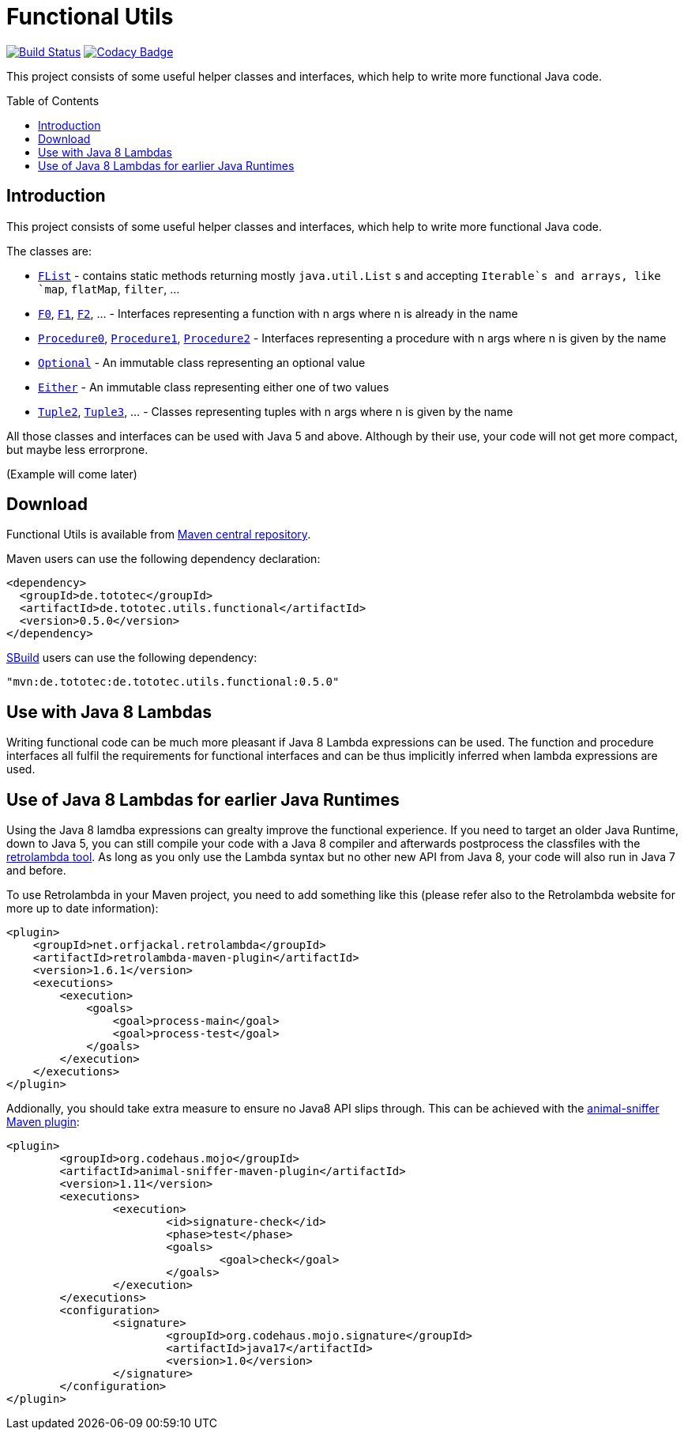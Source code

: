 = Functional Utils
:toc:
:toc-placement: preamble

image:https://travis-ci.org/ToToTec/de.tototec.utils.functional.svg?branch=master["Build Status", link="https://travis-ci.org/ToToTec/de.tototec.utils.functional"]
image:https://img.shields.io/codacy/d6a2164c269d4a0a8245c12de43c5736.svg["Codacy Badge", link="https://www.codacy.com/p/3188/dashboard"]

This project consists of some useful helper classes and interfaces, which help to write more functional Java code.

== Introduction

This project consists of some useful helper classes and interfaces, which help to write more functional Java code.

The classes are:

* link:src/main/java/de/tototec/utils/functional/FList.java[`FList`] - contains static methods returning mostly `java.util.List` s and accepting `Iterable`s and arrays, like `map`, `flatMap`, `filter`, ...
* link:src/main/java/de/tototec/utils/functional/F0.java[`F0`], link:src/main/java/de/tototec/utils/functional/F1.java[`F1`], link:src/main/java/de/tototec/utils/functional/F2.java[`F2`], ... - Interfaces representing a function with n args where n is already in the name
* link:src/main/java/de/tototec/utils/functional/Procedure0.java[`Procedure0`], link:src/main/java/de/tototec/utils/functional/Procedure1.java[`Procedure1`], link:src/main/java/de/tototec/utils/functional/Procedure2.java[`Procedure2`] - Interfaces representing a procedure with n args where n is given by the name
* link:src/main/java/de/tototec/utils/functional/Optional.java[`Optional`] - An immutable class representing an optional value
* link:src/main/java/de/tototec/utils/functional/Either.java[`Either`] - An immutable class representing either one of two values
* link:src/main/java/de/tototec/utils/functional/Tuple2.java[`Tuple2`], link:src/main/java/de/tototec/utils/functional/Tuple3.java[`Tuple3`], ... - Classes representing tuples with n args where n is given by the name

All those classes and interfaces can be used with Java 5 and above. Although by their use, your code will not get more compact, but maybe less errorprone.

// TODO: Examples

(Example will come later)

== Download

Functional Utils is available from http://search.maven.org/#search|gav|1|g%3A%22de.tototec%22%20AND%20a%3A%22de.tototec.utils.functional%22[Maven central repository].

Maven users can use the following dependency declaration:

[source,xml]
----
<dependency>
  <groupId>de.tototec</groupId>
  <artifactId>de.tototec.utils.functional</artifactId>
  <version>0.5.0</version>
</dependency>
----

http://sbuild.org[SBuild] users can use the following dependency:

[source,scala]
----
"mvn:de.tototec:de.tototec.utils.functional:0.5.0"
----


== Use with Java 8 Lambdas

Writing functional code can be much more pleasant if Java 8 Lambda expressions can be used. The function and procedure interfaces all fulfil the requirements for functional interfaces and can be thus implicitly inferred when lambda expressions are used.

== Use of Java 8 Lambdas for earlier Java Runtimes

Using the Java 8 lamdba expressions can grealty improve the functional experience.
If you need to target an older Java Runtime, down to Java 5, you can still compile your code with a Java 8 compiler and afterwards postprocess the classfiles with the https://github.com/orfjackal/retrolambda[retrolambda tool].
As long as you only use the Lambda syntax but no other new API from Java 8, your code will also run in Java 7 and before.

To use Retrolambda in your Maven project, you need to add something like this (please refer also to the Retrolambda website for more up to date information):

[source,xml]
----
<plugin>
    <groupId>net.orfjackal.retrolambda</groupId>
    <artifactId>retrolambda-maven-plugin</artifactId>
    <version>1.6.1</version>
    <executions>
        <execution>
            <goals>
                <goal>process-main</goal>
                <goal>process-test</goal>
            </goals>
        </execution>
    </executions>
</plugin>
----

Addionally, you should take extra measure to ensure no Java8 API slips through.
This can be achieved with the http://mojo.codehaus.org/animal-sniffer-maven-plugin/[animal-sniffer Maven plugin]:

[source,xml]
----
<plugin>
	<groupId>org.codehaus.mojo</groupId>
	<artifactId>animal-sniffer-maven-plugin</artifactId>
	<version>1.11</version>
	<executions>
		<execution>
			<id>signature-check</id>
			<phase>test</phase>
			<goals>
				<goal>check</goal>
			</goals>
		</execution>
	</executions>
	<configuration>
		<signature>
			<groupId>org.codehaus.mojo.signature</groupId>
			<artifactId>java17</artifactId>
			<version>1.0</version>
		</signature>
	</configuration>
</plugin>
----

